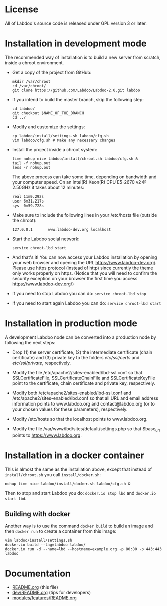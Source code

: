 * License

  All of Labdoo's source code is released under GPL version 3 or later.

* Installation in development mode

  The recommended way of installation is to build a new server from
  scratch, inside a chroot environment.

  + Get a copy of the project from GitHub:
    #+BEGIN_EXAMPLE
    mkdir /var/chroot
    cd /var/chroot/
    git clone https://github.com/Labdoo/Labdoo-2.0.git labdoo
    #+END_EXAMPLE

  + If you intend to build the master branch, skip the following step:
    #+BEGIN_EXAMPLE
    cd labdoo/
    git checkout $NAME_OF_THE_BRANCH
    cd ../
    #+END_EXAMPLE

  + Modify and customize the settings:
    #+BEGIN_EXAMPLE
    cp labdoo/install/settings.sh labdoo/cfg.sh
    vim labdoo/cfg.sh # Make any necessary changes
    #+END_EXAMPLE

  + Install the project inside a chroot system:
    #+BEGIN_EXAMPLE
    time nohup nice labdoo/install/chroot.sh labdoo/cfg.sh &
    tail -f nohup.out
    less -r nohup.out
    #+END_EXAMPLE

    The above process can take some time, depending on bandwidth and your computer speed.
    On an Intel(R) Xeon(R) CPU E5-2670 v2 @ 2.50GHz it takes about 12 minutes:

    #+BEGIN_EXAMPLE
    real 11m9.292s
    user 6m31.217s
    sys  0m59.728s
    #+END_EXAMPLE

  + Make sure to include the following lines in your /etc/hosts file (outside the chroot):

    #+BEGIN_EXAMPLE
    127.0.0.1       www.labdoo-dev.org localhost
    #+END_EXAMPLE

  + Start the Labdoo social network: 
    #+BEGIN_EXAMPLE
    service chroot-lbd start
    #+END_EXAMPLE

  + And that's it! You can now access your Labdoo installation
    by opening your web browser and opening the URL https://www.labdoo-dev.org/. Please use https
    protocol (instead of http) since currently the theme only works properly on https. (Notice
    that you will need to confirm the security exception on your browser the first time you
    access https://www.labdoo-dev.org/)

  + If you need to stop Labdoo you can do: =service chroot-lbd stop=
  
  + If you need to start again Labdoo you can do: =service chroot-lbd start=

* Installation in production mode

  A development Labdoo node can be converted into a production node by following the next steps:

  + Drop (1) the server certificate, (2) the intermediate certificate (chain certificate) and (3) private key 
    to the folders /etc/ssl/certs/ and /etc/ssl/private/,
    respectively.

  + Modify the file /etc/apache2/sites-enabled/lbd-ssl.conf so that SSLCertificateFile, SSLCertificateChainFile and
    SSLCertificateKeyFile point to the certificate, chain certificate and private key, respectively.

  + Modify both /etc/apache2/sites-enabled/lbd-ssl.conf and /etc/apache2/sites-enabled/lbd.conf
    so that all URL and email address information points to www.labdoo.org and contact@labdoo.org
    (or to your chosen values for these parameters), respectively. 

  + Modify /etc/hosts so that the localhost points to www.labdoo.org.

  + Modify the file /var/www/lbd/sites/default/settings.php so that $base_url points 
    to https://www.labdoo.org.

* Installation in a docker container

  This is almost the same as the installation above, except that instead of ~install/chroot.sh~
  you call ~install/docker.sh~:
  #+BEGIN_EXAMPLE
  nohup time nice labdoo/install/docker.sh labdoo/cfg.sh &
  #+END_EXAMPLE

  Then to stop and start Labdoo you do: =docker.io stop lbd= and =docker.io start lbd=.


** Building with docker

   Another way is to use the command =docker build= to build an image
   and then =docker run= to create a container from this image:
   #+BEGIN_EXAMPLE
   vim labdoo/install/settings.sh
   docker.io build --tag=labdoo labdoo/
   docker.io run -d --name=lbd --hostname=example.org -p 80:80 -p 443:443 labdoo
   #+END_EXAMPLE

* Documentation

  + [[https://github.com/Labdoo/Labdoo-2.0/blob/master/README.org][README.org]] (this file)
  + [[https://github.com/Labdoo/Labdoo-2.0/blob/master/dev/README.org][dev/README.org]] (tips for developers)
  + [[https://github.com/Labdoo/Labdoo-2.0/blob/master/modules/features/README.org][modules/features/README.org]]

